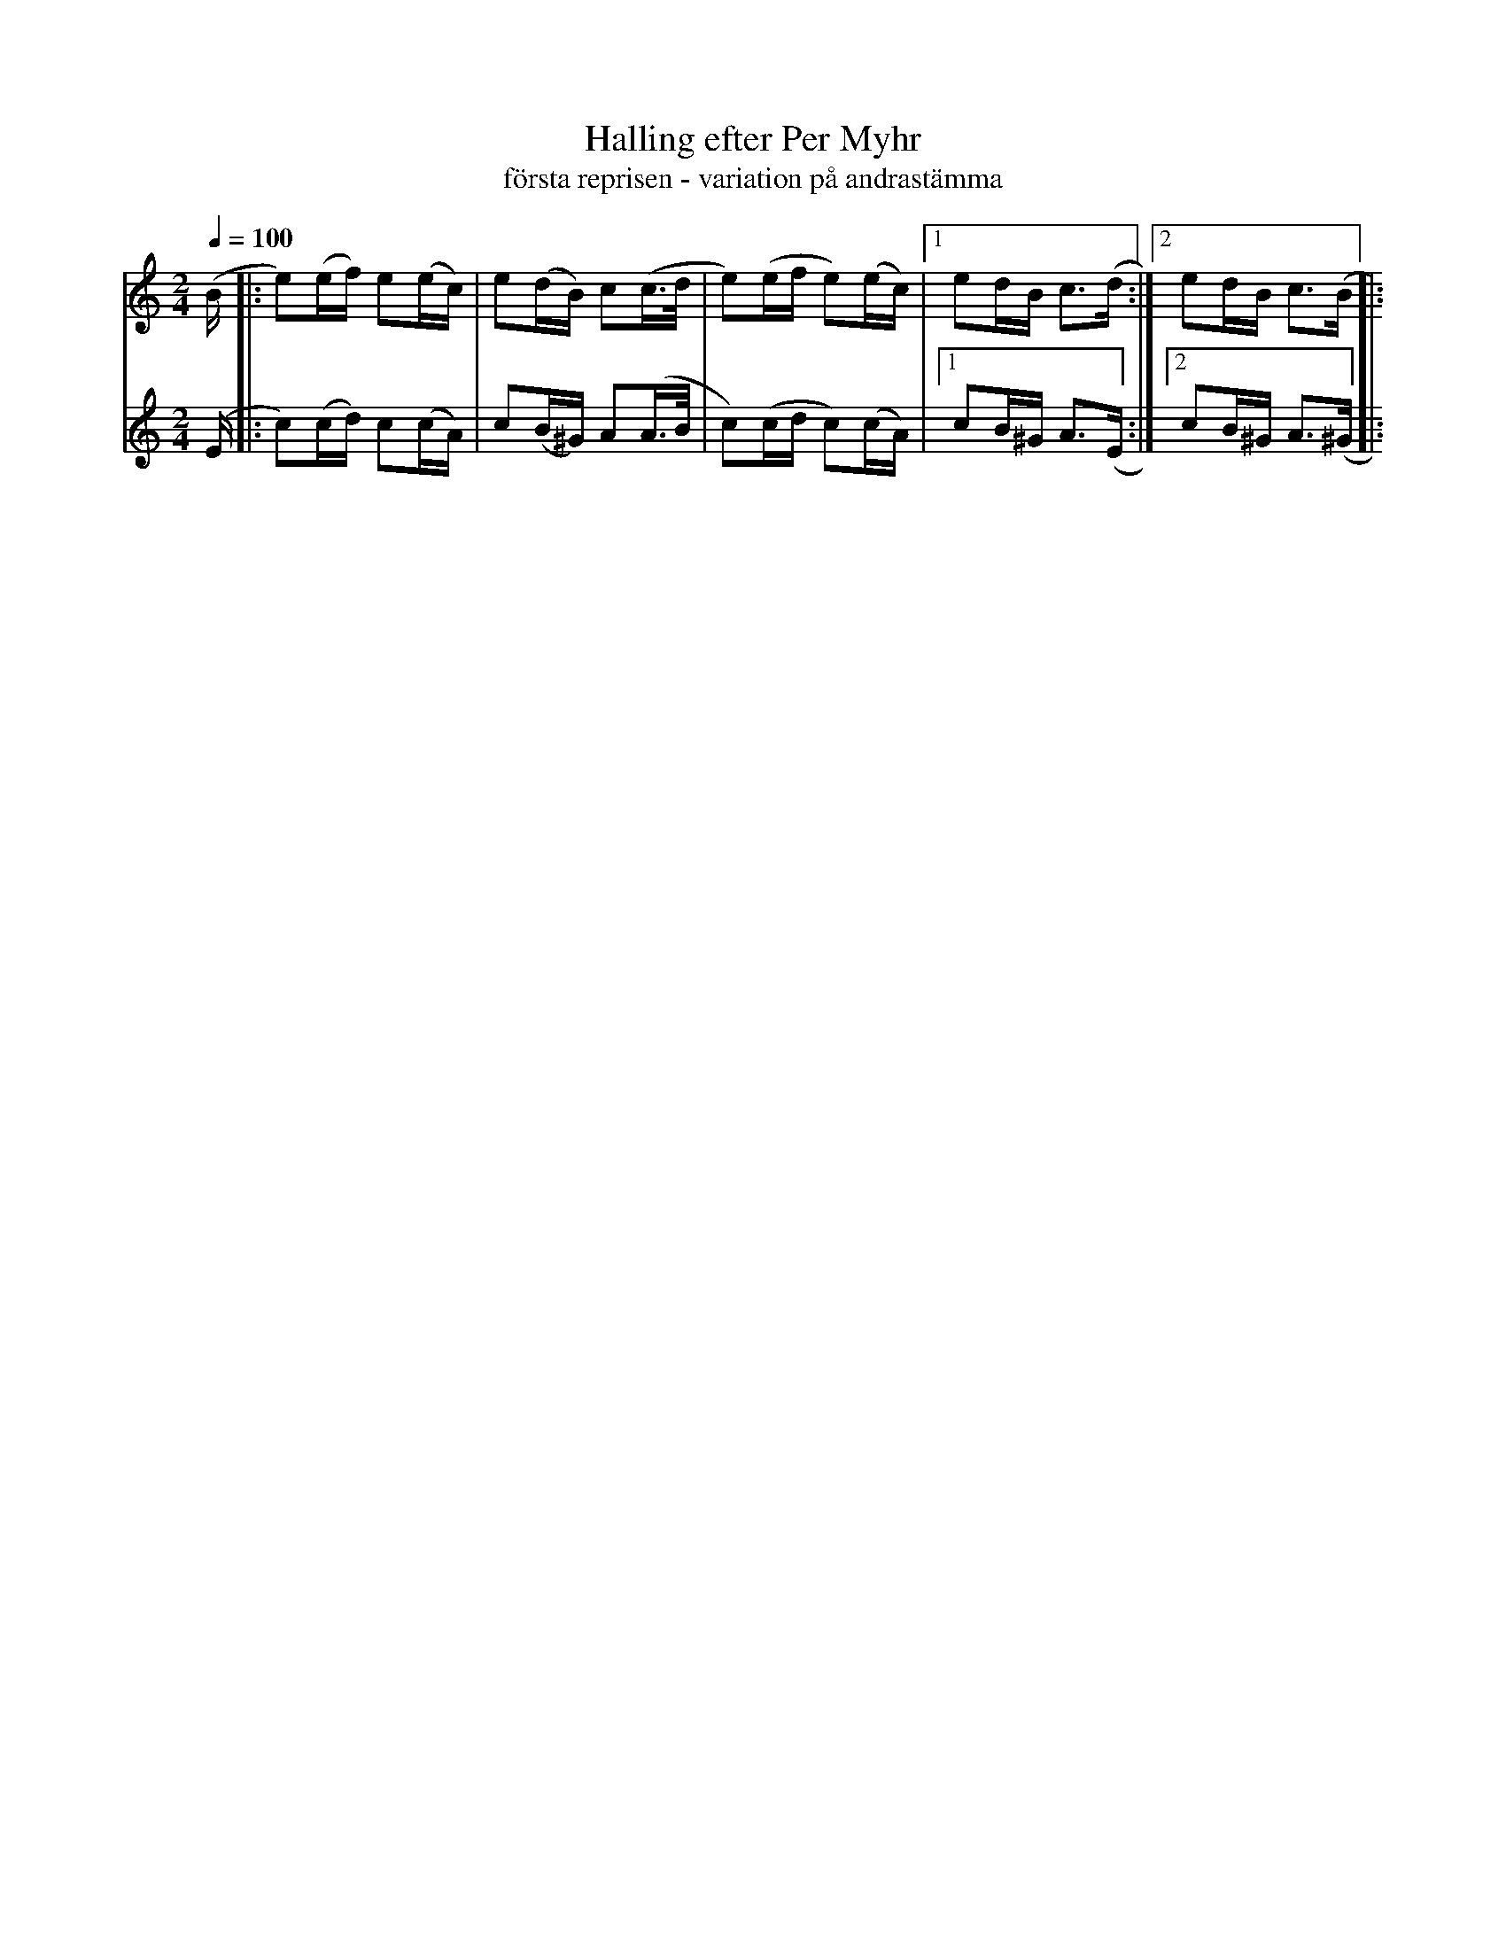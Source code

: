 %%abc-charset utf-8

X:710
T:Halling efter Per Myhr
T:första reprisen - variation på andrastämma
R:Halling
Z:Arr/transkr. Lennart Sohlman
M:2/4
L:1/16
Q:1/4=100
K:Am
V:1
(B|:e2)(ef) e2(ec)|e2(dB) c2(c>d|e2)(ef e2)(ec)|[1e2dB c3(d:|[2e2dB c3(B|:!
V:2
(E|:c2)(cd) c2(cA)|c2(B^G) A2(A>B|c2)(cd c2)(cA)|[1c2B^G A3(E:|[2c2B^G A3(^G|:

